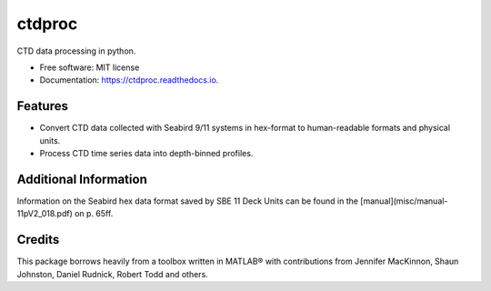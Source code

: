 =======
ctdproc
=======


.. image:: https://img.shields.io/pypi/v/ctdproc.svg
        :target: https://pypi.python.org/pypi/ctdproc

.. image:: https://readthedocs.org/projects/ctdproc/badge/?version=latest
        :target: https://ctdproc.readthedocs.io/en/latest/?badge=latest
        :alt: Documentation Status

.. image:: https://img.shields.io/badge/code%20style-black-000000.svg
        :target: https://github.com/psf/black


CTD data processing in python. 

* Free software: MIT license
* Documentation: https://ctdproc.readthedocs.io.


Features
--------

* Convert CTD data collected with Seabird 9/11 systems in hex-format to human-readable formats and physical units.

* Process CTD time series data into depth-binned profiles.


Additional Information
----------------------
Information on the Seabird hex data format saved by SBE 11 Deck Units can be found in the [manual](misc/manual-11pV2_018.pdf) on p. 65ff.


Credits
-------

This package borrows heavily from a toolbox written in MATLAB® with contributions from Jennifer MacKinnon, Shaun Johnston, Daniel Rudnick, Robert Todd and others.
